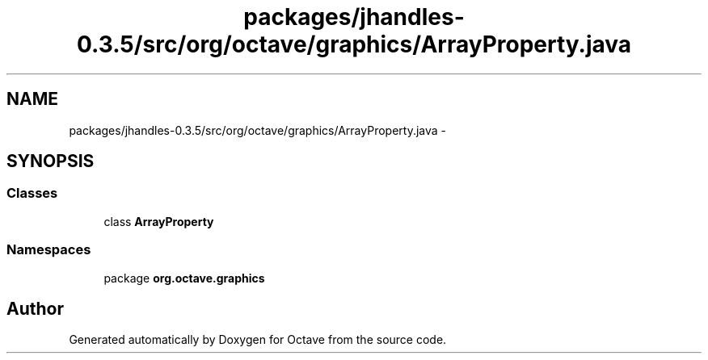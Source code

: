 .TH "packages/jhandles-0.3.5/src/org/octave/graphics/ArrayProperty.java" 3 "Tue Nov 27 2012" "Version 3.2" "Octave" \" -*- nroff -*-
.ad l
.nh
.SH NAME
packages/jhandles-0.3.5/src/org/octave/graphics/ArrayProperty.java \- 
.SH SYNOPSIS
.br
.PP
.SS "Classes"

.in +1c
.ti -1c
.RI "class \fBArrayProperty\fP"
.br
.in -1c
.SS "Namespaces"

.in +1c
.ti -1c
.RI "package \fBorg\&.octave\&.graphics\fP"
.br
.in -1c
.SH "Author"
.PP 
Generated automatically by Doxygen for Octave from the source code\&.
